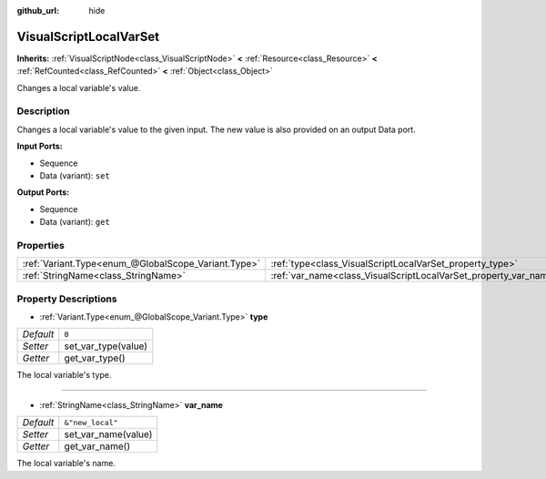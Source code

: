 :github_url: hide

.. Generated automatically by doc/tools/make_rst.py in Godot's source tree.
.. DO NOT EDIT THIS FILE, but the VisualScriptLocalVarSet.xml source instead.
.. The source is found in doc/classes or modules/<name>/doc_classes.

.. _class_VisualScriptLocalVarSet:

VisualScriptLocalVarSet
=======================

**Inherits:** :ref:`VisualScriptNode<class_VisualScriptNode>` **<** :ref:`Resource<class_Resource>` **<** :ref:`RefCounted<class_RefCounted>` **<** :ref:`Object<class_Object>`

Changes a local variable's value.

Description
-----------

Changes a local variable's value to the given input. The new value is also provided on an output Data port.

\ **Input Ports:**\ 

- Sequence

- Data (variant): ``set``\ 

\ **Output Ports:**\ 

- Sequence

- Data (variant): ``get``

Properties
----------

+-----------------------------------------------------+------------------------------------------------------------------+------------------+
| :ref:`Variant.Type<enum_@GlobalScope_Variant.Type>` | :ref:`type<class_VisualScriptLocalVarSet_property_type>`         | ``0``            |
+-----------------------------------------------------+------------------------------------------------------------------+------------------+
| :ref:`StringName<class_StringName>`                 | :ref:`var_name<class_VisualScriptLocalVarSet_property_var_name>` | ``&"new_local"`` |
+-----------------------------------------------------+------------------------------------------------------------------+------------------+

Property Descriptions
---------------------

.. _class_VisualScriptLocalVarSet_property_type:

- :ref:`Variant.Type<enum_@GlobalScope_Variant.Type>` **type**

+-----------+---------------------+
| *Default* | ``0``               |
+-----------+---------------------+
| *Setter*  | set_var_type(value) |
+-----------+---------------------+
| *Getter*  | get_var_type()      |
+-----------+---------------------+

The local variable's type.

----

.. _class_VisualScriptLocalVarSet_property_var_name:

- :ref:`StringName<class_StringName>` **var_name**

+-----------+---------------------+
| *Default* | ``&"new_local"``    |
+-----------+---------------------+
| *Setter*  | set_var_name(value) |
+-----------+---------------------+
| *Getter*  | get_var_name()      |
+-----------+---------------------+

The local variable's name.

.. |virtual| replace:: :abbr:`virtual (This method should typically be overridden by the user to have any effect.)`
.. |const| replace:: :abbr:`const (This method has no side effects. It doesn't modify any of the instance's member variables.)`
.. |vararg| replace:: :abbr:`vararg (This method accepts any number of arguments after the ones described here.)`
.. |constructor| replace:: :abbr:`constructor (This method is used to construct a type.)`
.. |static| replace:: :abbr:`static (This method doesn't need an instance to be called, so it can be called directly using the class name.)`
.. |operator| replace:: :abbr:`operator (This method describes a valid operator to use with this type as left-hand operand.)`
